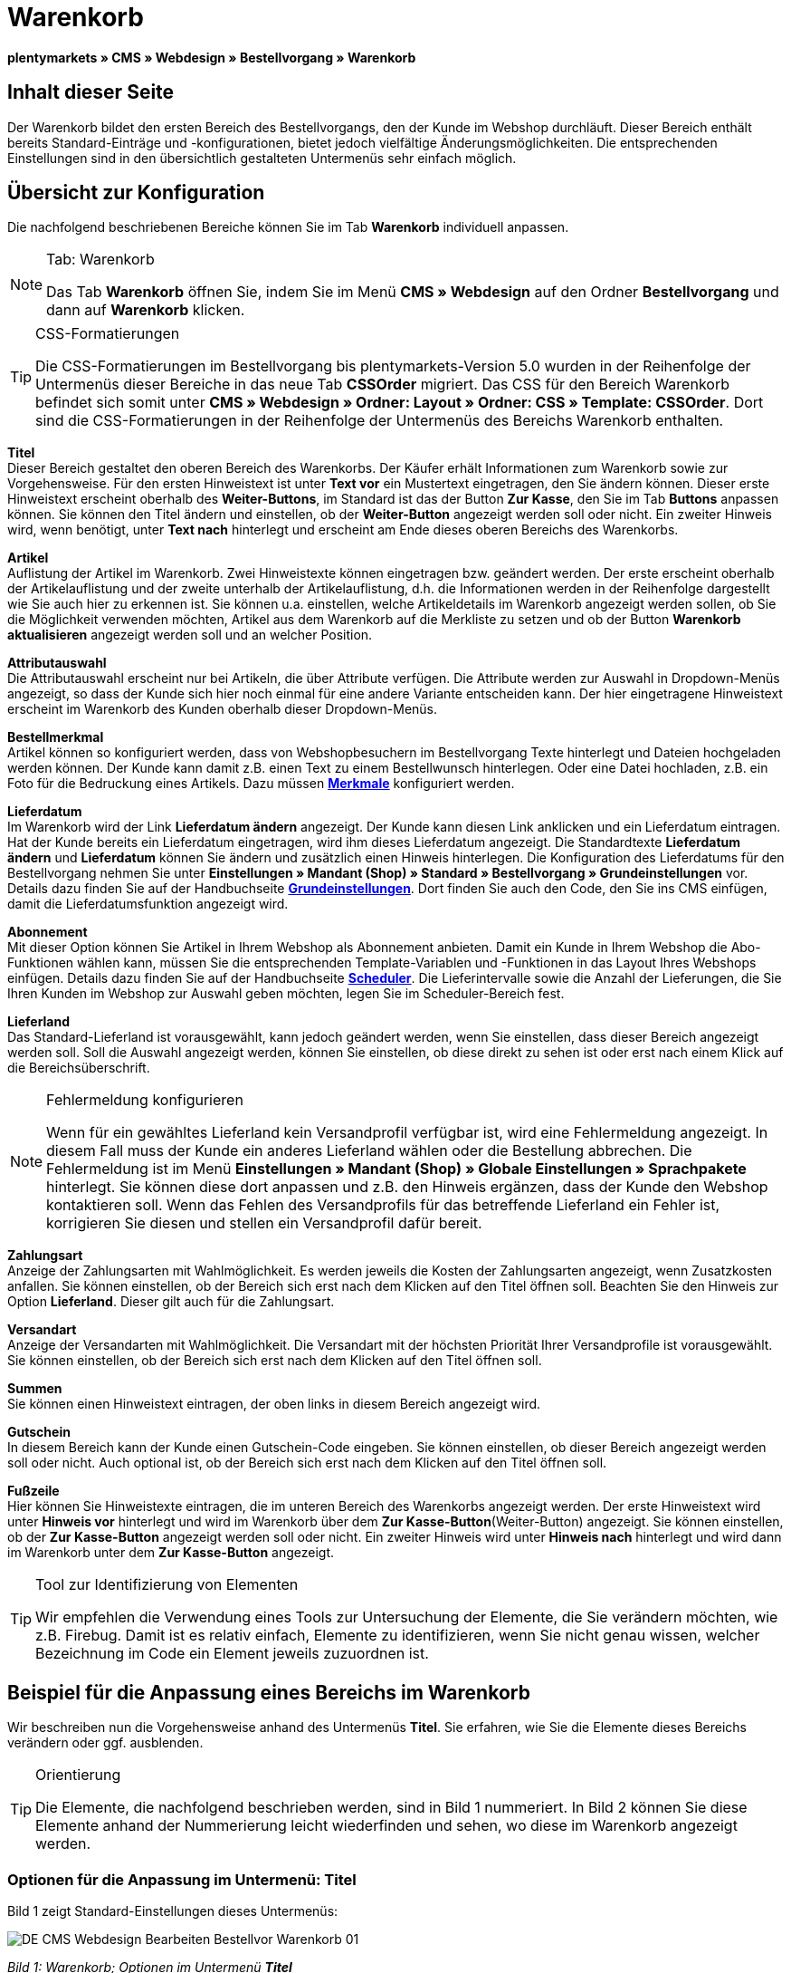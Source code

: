 = Warenkorb
:lang: de
// include::{includedir}/_header.adoc[]
:position: 10

**plentymarkets » CMS » Webdesign » Bestellvorgang » Warenkorb**

== Inhalt dieser Seite

Der Warenkorb bildet den ersten Bereich des Bestellvorgangs, den der Kunde im Webshop durchläuft. Dieser Bereich enthält bereits Standard-Einträge und -konfigurationen, bietet jedoch vielfältige Änderungsmöglichkeiten. Die entsprechenden Einstellungen sind in den übersichtlich gestalteten Untermenüs sehr einfach möglich.

== Übersicht zur Konfiguration

Die nachfolgend beschriebenen Bereiche können Sie im Tab **Warenkorb** individuell anpassen.

[NOTE]
.Tab: Warenkorb
====
Das Tab **Warenkorb** öffnen Sie, indem Sie im Menü **CMS » Webdesign** auf den Ordner **Bestellvorgang** und dann auf **Warenkorb** klicken.
====

[TIP]
.CSS-Formatierungen
====
Die CSS-Formatierungen im Bestellvorgang bis plentymarkets-Version 5.0 wurden in der Reihenfolge der Untermenüs dieser Bereiche in das neue Tab **CSSOrder** migriert. Das CSS für den Bereich Warenkorb befindet sich somit unter **CMS » Webdesign » Ordner: Layout » Ordner: CSS » Template: CSSOrder**. Dort sind die CSS-Formatierungen in der Reihenfolge der Untermenüs des Bereichs Warenkorb enthalten.
====

**Titel** +
Dieser Bereich gestaltet den oberen Bereich des Warenkorbs. Der Käufer erhält Informationen zum Warenkorb sowie zur Vorgehensweise. Für den ersten Hinweistext ist unter **Text vor** ein Mustertext eingetragen, den Sie ändern können. Dieser erste Hinweistext erscheint oberhalb des **Weiter-Buttons**, im Standard ist das der Button **Zur Kasse**, den Sie im Tab **Buttons** anpassen können. Sie können den Titel ändern und einstellen, ob der **Weiter-Button** angezeigt werden soll oder nicht. Ein zweiter Hinweis wird, wenn benötigt, unter **Text nach** hinterlegt und erscheint am Ende dieses oberen Bereichs des Warenkorbs.

**Artikel** +
Auflistung der Artikel im Warenkorb. Zwei Hinweistexte können eingetragen bzw. geändert werden. Der erste erscheint oberhalb der Artikelauflistung und der zweite unterhalb der Artikelauflistung, d.h. die Informationen werden in der Reihenfolge dargestellt wie Sie auch hier zu erkennen ist. Sie können u.a. einstellen, welche Artikeldetails im Warenkorb angezeigt werden sollen, ob Sie die Möglichkeit verwenden möchten, Artikel aus dem Warenkorb auf die Merkliste zu setzen und ob der Button **Warenkorb aktualisieren** angezeigt werden soll und an welcher Position.

**Attributauswahl** +
Die Attributauswahl erscheint nur bei Artikeln, die über Attribute verfügen. Die Attribute werden zur Auswahl in Dropdown-Menüs angezeigt, so dass der Kunde sich hier noch einmal für eine andere Variante entscheiden kann. Der hier eingetragene Hinweistext erscheint im Warenkorb des Kunden oberhalb dieser Dropdown-Menüs.

**Bestellmerkmal** +
Artikel können so konfiguriert werden, dass von Webshopbesuchern im Bestellvorgang Texte hinterlegt und Dateien hochgeladen werden können. Der Kunde kann damit z.B. einen Text zu einem Bestellwunsch hinterlegen. Oder eine Datei hochladen, z.B. ein Foto für die Bedruckung eines Artikels. Dazu müssen **<<artikel/artikel-verwalten#480, Merkmale>>** konfiguriert werden.

**Lieferdatum** +
Im Warenkorb wird der Link **Lieferdatum ändern** angezeigt. Der Kunde kann diesen Link anklicken und ein Lieferdatum eintragen. Hat der Kunde bereits ein Lieferdatum eingetragen, wird ihm dieses Lieferdatum angezeigt. Die Standardtexte **Lieferdatum ändern** und **Lieferdatum** können Sie ändern und zusätzlich einen Hinweis hinterlegen. Die Konfiguration des Lieferdatums für den Bestellvorgang nehmen Sie unter **Einstellungen » Mandant (Shop) » Standard » Bestellvorgang » Grundeinstellungen** vor. Details dazu finden Sie auf der Handbuchseite **<<omni-channel/online-shop/webshop-einrichten/bestellvorgang#, Grundeinstellungen>>**. Dort finden Sie auch den Code, den Sie ins CMS einfügen, damit die Lieferdatumsfunktion angezeigt wird.

**Abonnement** +
Mit dieser Option können Sie Artikel in Ihrem Webshop als Abonnement anbieten. Damit ein Kunde in Ihrem Webshop die Abo-Funktionen wählen kann, müssen Sie die entsprechenden Template-Variablen und -Funktionen in das Layout Ihres Webshops einfügen. Details dazu finden Sie auf der Handbuchseite **<<auftragsabwicklung/auftraege/scheduler#, Scheduler>>**. Die Lieferintervalle sowie die Anzahl der Lieferungen, die Sie Ihren Kunden im Webshop zur Auswahl geben möchten, legen Sie im Scheduler-Bereich fest.

**Lieferland** +
Das Standard-Lieferland ist vorausgewählt, kann jedoch geändert werden, wenn Sie einstellen, dass dieser Bereich angezeigt werden soll. Soll die Auswahl angezeigt werden, können Sie einstellen, ob diese direkt zu sehen ist oder erst nach einem Klick auf die Bereichsüberschrift.

[NOTE]
.Fehlermeldung konfigurieren
====
Wenn für ein gewähltes Lieferland kein Versandprofil verfügbar ist, wird eine Fehlermeldung angezeigt. In diesem Fall muss der Kunde ein anderes Lieferland wählen oder die Bestellung abbrechen. Die Fehlermeldung ist im Menü **Einstellungen » Mandant (Shop) » Globale Einstellungen » Sprachpakete** hinterlegt. Sie können diese dort anpassen und z.B. den Hinweis ergänzen, dass der Kunde den Webshop kontaktieren soll. Wenn das Fehlen des Versandprofils für das betreffende Lieferland ein Fehler ist, korrigieren Sie diesen und stellen ein Versandprofil dafür bereit.
====

**Zahlungsart** +
Anzeige der Zahlungsarten mit Wahlmöglichkeit. Es werden jeweils die Kosten der Zahlungsarten angezeigt, wenn Zusatzkosten anfallen. Sie können einstellen, ob der Bereich sich erst nach dem Klicken auf den Titel öffnen soll. Beachten Sie den Hinweis zur Option **Lieferland**. Dieser gilt auch für die Zahlungsart.

**Versandart** +
Anzeige der Versandarten mit Wahlmöglichkeit. Die Versandart mit der höchsten Priorität Ihrer Versandprofile ist vorausgewählt. Sie können einstellen, ob der Bereich sich erst nach dem Klicken auf den Titel öffnen soll.

**Summen** +
Sie können einen Hinweistext eintragen, der oben links in diesem Bereich angezeigt wird.

**Gutschein** +
In diesem Bereich kann der Kunde einen Gutschein-Code eingeben. Sie können einstellen, ob dieser Bereich angezeigt werden soll oder nicht. Auch optional ist, ob der Bereich sich erst nach dem Klicken auf den Titel öffnen soll.

**Fußzeile** +
Hier können Sie Hinweistexte eintragen, die im unteren Bereich des Warenkorbs angezeigt werden. Der erste Hinweistext wird unter **Hinweis vor** hinterlegt und wird im Warenkorb über dem **Zur Kasse-Button**(Weiter-Button) angezeigt. Sie können einstellen, ob der **Zur Kasse-Button** angezeigt werden soll oder nicht. Ein zweiter Hinweis wird unter **Hinweis nach** hinterlegt und wird dann im Warenkorb unter dem **Zur Kasse-Button** angezeigt.

[TIP]
.Tool zur Identifizierung von Elementen
====
Wir empfehlen die Verwendung eines Tools zur Untersuchung der Elemente, die Sie verändern möchten, wie z.B. Firebug. Damit ist es relativ einfach, Elemente zu identifizieren, wenn Sie nicht genau wissen, welcher Bezeichnung im Code ein Element jeweils zuzuordnen ist.
====

== Beispiel für die Anpassung eines Bereichs im Warenkorb

Wir beschreiben nun die Vorgehensweise anhand des Untermenüs **Titel**. Sie erfahren, wie Sie die Elemente dieses Bereichs verändern oder ggf. ausblenden.

[TIP]
.Orientierung
====
Die Elemente, die nachfolgend beschrieben werden, sind in Bild 1 nummeriert. In Bild 2 können Sie diese Elemente anhand der Nummerierung leicht wiederfinden und sehen, wo diese im Warenkorb angezeigt werden.
====

=== Optionen für die Anpassung im Untermenü: Titel

Bild 1 zeigt Standard-Einstellungen dieses Untermenüs:

image::omni-channel/online-shop/_cms/webdesign/webdesign-bearbeiten/bestellvorgang/assets/DE-CMS-Webdesign-Bearbeiten-Bestellvor-Warenkorb-01.png[]

__Bild 1: Warenkorb; Optionen im Untermenü **Titel**__

In der Tabelle finden Sie weitere Infos zu den Optionen im Untermenü **Titel**:

[cols="a,a,a"]
|====
|Pos.
|Einstellung
|Erläuterung

|1
|**Bilder-Galerie**
|Die Bilder-Galerie enthält alle Bilder für das Webshop-Design. Sie können über die Bilder-Galerie ein Bild in einen Bereich laden, indem Sie die URL des Bildes einfügen. Bild 1 zeigt ein Beispiel für den HTML-Code (Pfeil). Ergebnis: Bild 2, Pos. 1. +
Legen Sie in der Bilder-Galerie individuelle Ordner für die verschiedenen Bereiche des Designs an.

|2
|**Template-Variablen und -Funktionen**
|Öffnet eine Übersicht mit den Template-Variablen und -Funktionen des Templates sowie weiteren Template-Variablen- und -Funktionslisten.

|3
|**Editor**
|Folgende Optionen sind verfügbar: +
**WYSIWYG-Editor** = Editor mit umfangreicher Werkzeugleiste zur Bearbeitung. +
**CK-Editor** = Leistungsfähiger <<omni-channel/online-shop/cms#webdesign-werkzeuge-editor, **Editor**>>, der auch in anderen Bereichen verwendet wird. +
**Syntax-Editor** = Code wird mit farblich hervorgehobener Syntaxstruktur angezeigt. +
**Textfeld** = Code wird als reiner Text angezeigt.

|4
|**Text vor**
|Der Hinweistext informiert den Webshopbesucher über wichtige Punkte zur Vorgehensweise beim Bestellvorgang. Je nach Design bzw. Template ist ein Standardtext voreingetragen. Sie können diesen Text bearbeiten oder ergänzen. Es ist auch möglich, ein Bild zu hinterlegen durch Einfügen des entsprechenden HTML-Codes inklusive der URL des Bildes (Bild 1, Pfeil).

|5
|**Titel**
|Hier wird die Bezeichnung für den Titel hinterlegt, in diesem Fall die Bezeichnung **Warenkorb** (Bild 1, Pos. 5).

|6
|**Weiter-Button**
|Der **Weiter-Button** bewirkt den Übergang  aus dem Warenkorb zum Bestellvorgang. Der Kunde kann dazu diesen Button verwenden oder einen zweiten (gleichen) Button am Ende der Seite. Der Button steht im Standard auf **anzeigen** (Bild 1, Pos. 6) und wird mit **nicht anzeigen** ausgeblendet. +
**__Tipp__**: Verbergen Sie den Button durch Wahl der Option **Nicht anzeigen**, wenn Sie möchten, dass der Kunde nicht an dieser Stelle den Warenkorb verlässt, sondern zunächst die ganze Seite prüft und dann den Button am Ende der Seite anklickt. +
Die Buttons sowie Texte der Buttons bearbeiten Sie im gleichnamigen Tab.

|7
|**Text nach**
|Hier bei Bedarf einen weiteren Hinweistext eintragen, der unten im Titelfeld angezeigt wird (Bild 1, Pos. 7).
|====

__Tab 1: Warenkorb; Optionen im Untermenü **Titel**__

=== Ansicht der Einstellungen im Webshop

Anhand der Positionsnummern, die denen in Bild 1 bzw. der Tabelle 1 entsprechen, können Sie nun in Bild 2 erkennen, wo die verschiedenen Elemente im Webshop erscheinen. Die Ansicht kann je nach verwendetem Design abweichen.

image::omni-channel/online-shop/_cms/webdesign/webdesign-bearbeiten/bestellvorgang/assets/DE-CMS-Webdesign-Bearbeiten-Bestellvor-Warenkorb-02.png[]

__Bild 2: Warenkorb; Umsetzung der Einstellungen im Untermenü **Titel**__

== Template-Variablen im Bereich Warenkorb

Eine Übersicht aller in diesem Bereich verwendbaren Template-Variablen und -Funktionen öffnen Sie, wenn Sie auf das Icon **Template-Variablen und -Funktionen** klicken (Bild 1, Pos. 2). Wenn Sie eine Variable bzw. Funktion z.B. in einen Hinweistext oder in das CSS kopieren, wird der Inhalt während der Kaufabwicklung angezeigt.

[IMPORTANT]
.Beispiel: Template-Variablen und -Funktionen für unterschiedliche Trennzeichen
====
Template-Variablen wie **$ItemAmountNetDot** dienen der Darstellung von Zahlenwerten (Preisen). Der letzte Teil der Template-Variable, hier Dot, gibt das Trennzeichen vor z.B. dem Centbetrag an. Sie können somit diese Template-Variablen nutzen, um für die jeweilige Sprache die Anzeige der Preise, Versandkosten etc. anzupassen. Sie könnten so für das deutsche Layout die Kommaseparierung und für das englische Layout die Punktseparierung bei Geldbeträgen umsetzen.
====

[WARNING]
.Dot-Template-Variablen
====
Wenn Sie diese Template-Variablen an anderer Stelle zur Übertragung von Daten verwenden möchten, müssen Sie die Dot-Variablen verwenden, da nur diese für eine Datenübertragung geeignet sind.
====

Die folgende Tabelle erläutert wichtige Template-Variablen für den Warenkorb.

[cols="a,a"]
|====
|Variablenname |Erläuterung

|**$CompanyCEO**
|Geschäftsführer der Firma; global verwendbare Variable

|**$CompanyCity**
|Ort des Firmensitzes; global verwendbare Variable

|**$CompanyCountry**
|Land des Firmensitzes; global verwendbare Variable

|**$CompanyEmail**
|E-Mail-Adresse der Firma; global verwendbare Variable

|**$CompanyFon**
|Telefonnummer der Firma; global verwendbare Variable

|**$CompanyHotline**
|Hotline der Firma; global verwendbare Variable

|**$CouponCampaign**
|Gutscheinkampagne; global verwendbare Variable

|**$CouponCampaignID**
|ID der Gutscheinkampagne; global verwendbare Variable

|**$CouponCode**
|Gutschein-Code; global verwendbare Variable

|**$Currency**
|Währung; global verwendbare Variable

|**$CustomerEmail**
|E-Mail-Adresse des Kunden; global verwendbare Variable

|**$CustomerID**
|Kunden-ID; global verwendbare Variable

|**$CustomerName**
|Name des Kunden; global verwendbare Variable

|**$GtcTransAsync**
|Auftrags- und Artikelparameter +
Herkömmlicher **Tracking-Code** von **Google Analytics** +
Beim asynchronen Tracking-Code von Google Analytics handelt es sich um ein verbessertes JavaScript-Code-Snippet, bei dem der Tracking-Code **ga.js** im Hintergrund geladen wird. Zu den Vorteilen gehört u.a. eine kürzere Ladezeit. Details direkt von **link:https://support.google.com/analytics/answer/1008015[Google, window="_blank"]**.

|**$ItemAmountGrossDot**
|Artikelwert brutto; Nachkommazahlen werden durch einen Punkt getrennt.

|**$ItemAmountNetComma**
|Artikelwert netto; Nachkommazahlen werden durch ein Komma getrennt.

|**$ItemAmountNetDot**
|Artikelwert netto; Nachkommazahlen werden durch einen Punkt getrennt.

|**$ItemIDListComma**
|Auflistung der Artikel-IDs; zwischen den IDs steht ein Komma als Trennzeichen.

|**$ItemIDListPipe**
|Auflistung der Artikel-IDs; zwischen den IDs steht ein senkrechter Strich als Trennzeichen.

|**$ItemQuantity**
|Anzahl der Artikel

|**$IsNet**
|Diese global verwendbare Variable liefert die Werte **TRUE**, wenn der Inhalt des Warenkorbs zu einer Netto-Bestellung wird (abhängig von den Einstellungen des Systems), und **FALSE**, wenn es eine Brutto-Bestellung wird.

|**$MethodOfPayment**
|Zahlungsart

|**$MethodOfPaymentID**
|ID der Zahlungsart

|**$ReferrerID**
|Herkunfts-ID; global verwendbare Variable

|**$ReferrerName**
|Herkunftsname; global verwendbare Variable

|**$ShippingCostsGrossComma**
|Versandkosten brutto; Nachkommazahlen werden durch ein Komma getrennt.

|**$ShippingCostsGrossDot**
|Versandkosten brutto; Nachkommazahlen werden durch einen Punkt getrennt.

|**$ShippingCostsNetComma**
|Versandkosten netto; Nachkommazahlen werden durch ein Komma getrennt.

|**$ShippingCostsNetDot**
|Versandkosten netto; Nachkommazahlen werden durch einen Punkt getrennt.

|**$ShippingCountry**
|Lieferland

|**$ShippingCountryID**
|ID des Lieferlandes

|**$ShippingProfile**
|Versandprofil

|**$ShippingProfileID**
|ID des Versandprofils

|**$ShippingProvider**
|Versanddienstleister

|**$ShippingProviderID**
|ID des Versanddienstleisters

|**$TotalAmountGrossComma**
|Gesamtsumme brutto; Nachkommazahlen werden durch ein Komma getrennt.

|**$TotalAmountGrossDot**
|Gesamtsumme brutto; Nachkommazahlen werden durch einen Punkt getrennt.

|**$TotalAmountNetComma**
|Gesamtsumme netto; Nachkommazahlen werden durch ein Komma getrennt.

|**$TotalAmountNetDot**
|Gesamtsumme netto; Nachkommazahlen werden durch einen Punkt getrennt.
|====

__Tab 2: Template-Variablen im Warenkorb-Bereich__

== Tracking

Mit Tools wie **Google Analytics** oder **etracker** richten Sie ein Tracking Ihrer Webshop-Besuche ein. Dabei ist es möglich, im Bereich des Warenkorbs einen Tracking-Code zu hinterlegen, der Ihnen detaillierte Informationen zu den Einkäufen Ihrer Kunden, den Aufträgen und den darin enthaltenen Artikeln liefert.

Beachten Sie dazu die Handbuchseite **<<omni-channel/online-shop/extras/universal-analytics#, Google Analytics>>**.

